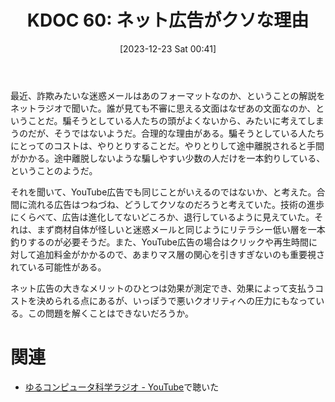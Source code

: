 :properties:
:ID: 20231223T004157
:mtime:    20241102180236 20241028101410
:ctime:    20241028101410
:end:
#+title:      KDOC 60: ネット広告がクソな理由
#+date:       [2023-12-23 Sat 00:41]
#+filetags:   :essay:
#+identifier: 20231223T004157

最近、詐欺みたいな迷惑メールはあのフォーマットなのか、ということの解説をネットラジオで聞いた。誰が見ても不審に思える文面はなぜあの文面なのか、ということだ。騙そうとしている人たちの頭がよくないから、みたいに考えてしまうのだが、そうではないようだ。合理的な理由がある。騙そうとしている人たちにとってのコストは、やりとりすることだ。やりとりして途中離脱されると手間がかかる。途中離脱しないような騙しやすい少数の人だけを一本釣りしている、ということのようだ。

それを聞いて、YouTube広告でも同じことがいえるのではないか、と考えた。合間に流れる広告はつねづね、どうしてクソなのだろうと考えていた。技術の進歩にくらべて、広告は進化してないどころか、退行しているように見えていた。それは、まず商材自体が怪しいと迷惑メールと同じようにリテラシー低い層を一本釣りするのが必要そうだ。また、YouTube広告の場合はクリックや再生時間に対して追加料金がかかるので、あまりマス層の関心を引きすぎないのも重要視されている可能性がある。

ネット広告の大きなメリットのひとつは効果が測定でき、効果によって支払うコストを決められる点にあるが、いっぽうで悪いクオリティへの圧力にもなっている。この問題を解くことはできないだろうか。

* 関連
- [[https://www.youtube.com/@yurucom/featured][ゆるコンピュータ科学ラジオ - YouTube]]で聴いた
